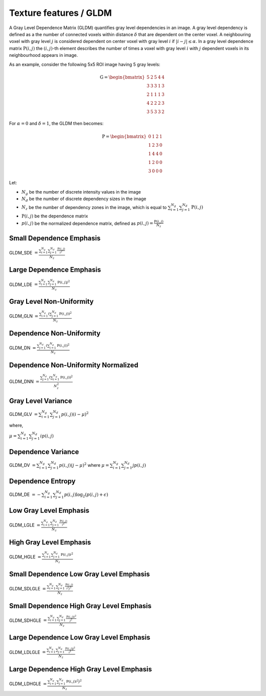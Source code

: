 
Texture features / GLDM
=======================

A Gray Level Dependence Matrix (GLDM) quantifies gray level dependencies in an image.
A gray level dependency is defined as a the number of connected voxels within distance :math:`\delta` that are
dependent on the center voxel.
A neighbouring voxel with gray level :math:`j` is considered dependent on center voxel with gray level :math:`i`
if :math:`|i-j|\le\alpha`. In a gray level dependence matrix :math:`\textbf{P}(i,j)` the :math:`(i,j)`-th
element describes the number of times a voxel with gray level :math:`i` with :math:`j` dependent voxels
in its neighbourhood appears in image.

As an example, consider the following 5x5 ROI image having 5 gray levels:

.. math::

    \textbf{G} = \begin{bmatrix}
    5 & 2 & 5 & 4 & 4\\
    3 & 3 & 3 & 1 & 3\\
    2 & 1 & 1 & 1 & 3\\
    4 & 2 & 2 & 2 & 3\\
    3 & 5 & 3 & 3 & 2 \end{bmatrix}

For :math:`\alpha=0` and :math:`\delta = 1`, the GLDM then becomes:

.. math::

    \textbf{P} = \begin{bmatrix}
    0 & 1 & 2 & 1 \\
    1 & 2 & 3 & 0 \\
    1 & 4 & 4 & 0 \\
    1 & 2 & 0 & 0 \\
    3 & 0 & 0 & 0 \end{bmatrix}


Let:


* :math:`N_g` be the number of discrete intensity values in the image
* :math:`N_d` be the number of discrete dependency sizes in the image
* :math:`N_z` be the number of dependency zones in the image, which is equal to :math:`\sum^{N_g}_{i=1}\sum^{N_d}_{j=1}{\textbf{P}(i,j)}`
* :math:`\textbf{P}(i,j)` be the dependence matrix
* :math:`p(i,j)` be the normalized dependence matrix, defined as :math:`p(i,j) = \frac{\textbf{P}(i,j)}{N_z}`

Small Dependence Emphasis
-------------------------

GLDM_SDE :math:`= \frac{\sum^{N_g}_{i=1}\sum^{N_d}_{j=1}{\frac{\textbf{P}(i,j)}{i^2}}}{N_z}`

Large Dependence Emphasis
-------------------------

GLDM_LDE :math:`= \frac{\sum^{N_g}_{i=1}\sum^{N_d}_{j=1}{\textbf{P}(i,j)j^2}}{N_z}`

Gray Level Non-Uniformity
-------------------------

GLDM_GLN :math:`= \frac{\sum^{N_g}_{i=1}\left(\sum^{N_d}_{j=1}{\textbf{P}(i,j)}\right)^2}{N_z}`

Dependence Non-Uniformity
-------------------------

GLDM_DN :math:`= \frac{\sum^{N_d}_{j=1}\left(\sum^{N_g}_{i=1}{\textbf{P}(i,j)}\right)^2}{N_z}`

Dependence Non-Uniformity Normalized
------------------------------------

GLDM_DNN :math:`= \frac{\sum^{N_d}_{j=1}\left(\sum^{N_g}_{i=1}{\textbf{P}(i,j)}\right)^2}{N_z^2}`

Gray Level Variance
-------------------

GLDM_GLV :math:`= \sum^{N_g}_{i=1}\sum^{N_d}_{j=1}{p(i,j)(i - \mu)^2}`

where,

:math:`\mu = \sum^{N_g}_{i=1}\sum^{N_d}_{j=1}{ip(i,j)}`

Dependence Variance
-------------------

GLDM_DV :math:`= \sum^{N_g}_{i=1}\sum^{N_d}_{j=1}{p(i,j)(j - \mu)^2}` where :math:`\mu = \sum^{N_g}_{i=1}\sum^{N_d}_{j=1}{jp(i,j)}`

Dependence Entropy
------------------

GLDM_DE :math:`= -\sum^{N_g}_{i=1}\sum^{N_d}_{j=1}{p(i,j)\log_{2}(p(i,j)+\epsilon)}`

Low Gray Level Emphasis
-----------------------

GLDM_LGLE :math:`=  \frac{\sum^{N_g}_{i=1}\sum^{N_d}_{j=1}{\frac{\textbf{P}(i,j)}{i^2}}}{N_z}`

High Gray Level Emphasis
------------------------

GLDM_HGLE :math:`=  \frac{\sum^{N_g}_{i=1}\sum^{N_d}_{j=1}{\textbf{P}(i,j)i^2}}{N_z}`

Small Dependence Low Gray Level Emphasis
----------------------------------------

GLDM_SDLGLE :math:`=  \frac{\sum^{N_g}_{i=1}\sum^{N_d}_{j=1}{\frac{\textbf{P}(i,j)}{i^2j^2}}}{N_z}`

Small Dependence High Gray Level Emphasis
-----------------------------------------

GLDM_SDHGLE :math:`=  \frac{\sum^{N_g}_{i=1}\sum^{N_d}_{j=1}{\frac{\textbf{P}(i,j)i^2}{j^2}}}{N_z}`

Large Dependence Low Gray Level Emphasis
----------------------------------------

GLDM_LDLGLE :math:`=  \frac{\sum^{N_g}_{i=1}\sum^{N_d}_{j=1}{\frac{\textbf{P}(i,j)j^2}{i^2}}}{N_z}`

Large Dependence High Gray Level Emphasis
-----------------------------------------

GLDM_LDHGLE :math:`=  \frac{\sum^{N_g}_{i=1}\sum^{N_d}_{j=1}{\textbf{P}(i,j)i^2j^2}}{N_z}`
